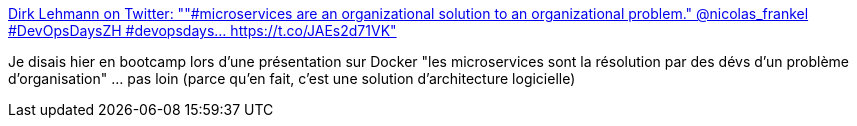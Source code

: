 :jbake-type: post
:jbake-status: published
:jbake-title: Dirk Lehmann on Twitter: ""#microservices are an organizational solution to an organizational problem." @nicolas_frankel #DevOpsDaysZH #devopsdays… https://t.co/JAEs2d71VK"
:jbake-tags: architecture,microservices,citation,critique,_mois_mai,_année_2019
:jbake-date: 2019-05-15
:jbake-depth: ../
:jbake-uri: shaarli/1557920589000.adoc
:jbake-source: https://nicolas-delsaux.hd.free.fr/Shaarli?searchterm=https%3A%2F%2Ftwitter.com%2Fdoergn%2Fstatus%2F1128588302896988161&searchtags=architecture+microservices+citation+critique+_mois_mai+_ann%C3%A9e_2019
:jbake-style: shaarli

https://twitter.com/doergn/status/1128588302896988161[Dirk Lehmann on Twitter: ""#microservices are an organizational solution to an organizational problem." @nicolas_frankel #DevOpsDaysZH #devopsdays… https://t.co/JAEs2d71VK"]

Je disais hier en bootcamp lors d'une présentation sur Docker "les microservices sont la résolution par des dévs d'un problème d'organisation" ... pas loin (parce qu'en fait, c'est une solution d'architecture logicielle)
